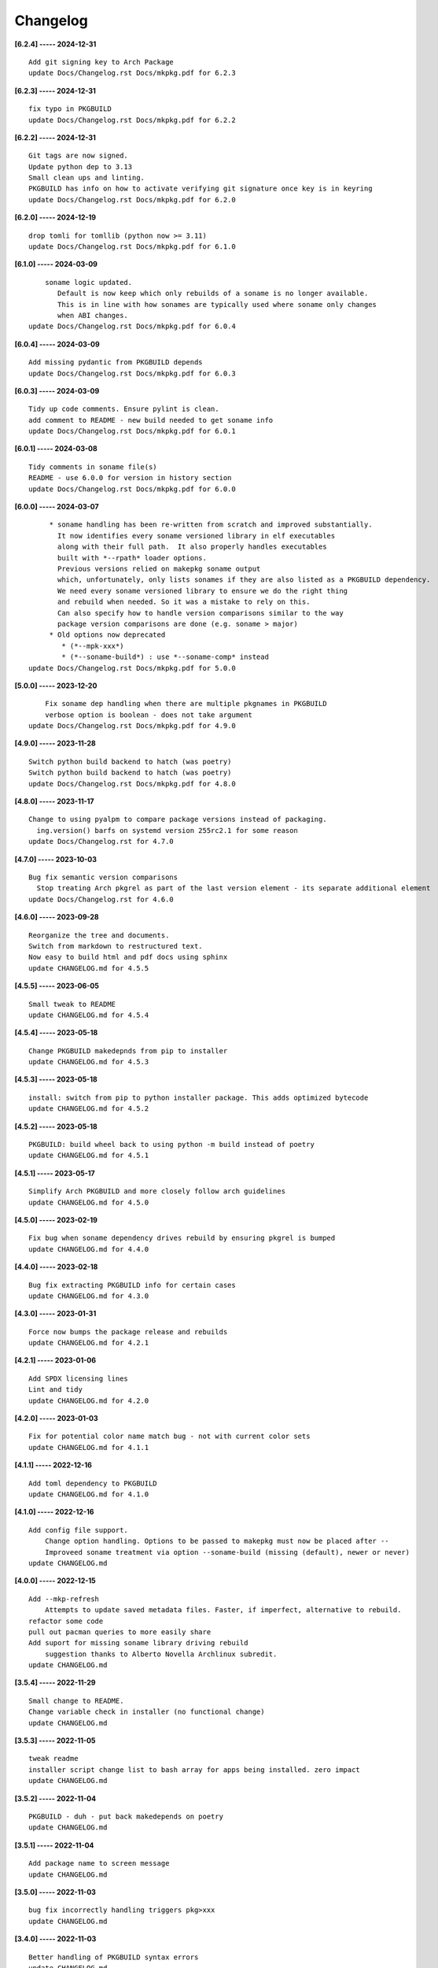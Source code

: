 Changelog
=========

**[6.2.4] ----- 2024-12-31** ::

	    Add git signing key to Arch Package
	    update Docs/Changelog.rst Docs/mkpkg.pdf for 6.2.3


**[6.2.3] ----- 2024-12-31** ::

	    fix typo in PKGBUILD
	    update Docs/Changelog.rst Docs/mkpkg.pdf for 6.2.2


**[6.2.2] ----- 2024-12-31** ::

	    Git tags are now signed.
	    Update python dep to 3.13
	    Small clean ups and linting.
	    PKGBUILD has info on how to activate verifying git signature once key is in keyring
	    update Docs/Changelog.rst Docs/mkpkg.pdf for 6.2.0


**[6.2.0] ----- 2024-12-19** ::

	    drop tomli for tomllib (python now >= 3.11)
	    update Docs/Changelog.rst Docs/mkpkg.pdf for 6.1.0


**[6.1.0] ----- 2024-03-09** ::

	        soname logic updated.
	           Default is now keep which only rebuilds of a soname is no longer available.
	           This is in line with how sonames are typically used where soname only changes
	           when ABI changes.
	    update Docs/Changelog.rst Docs/mkpkg.pdf for 6.0.4


**[6.0.4] ----- 2024-03-09** ::

	    Add missing pydantic from PKGBUILD depends
	    update Docs/Changelog.rst Docs/mkpkg.pdf for 6.0.3


**[6.0.3] ----- 2024-03-09** ::

	    Tidy up code comments. Ensure pylint is clean.
	    add comment to README - new build needed to get soname info
	    update Docs/Changelog.rst Docs/mkpkg.pdf for 6.0.1


**[6.0.1] ----- 2024-03-08** ::

	    Tidy comments in soname file(s)
	    README - use 6.0.0 for version in history section
	    update Docs/Changelog.rst Docs/mkpkg.pdf for 6.0.0


**[6.0.0] ----- 2024-03-07** ::

	         * soname handling has been re-written from scratch and improved substantially.
	           It now identifies every soname versioned library in elf executables
	           along with their full path.  It also properly handles executables
	           built with *--rpath* loader options.
	           Previous versions relied on makepkg soname output
	           which, unfortunately, only lists sonames if they are also listed as a PKGBUILD dependency.
	           We need every soname versioned library to ensure we do the right thing
	           and rebuild when needed. So it was a mistake to rely on this.
	           Can also specify how to handle version comparisons similar to the way
	           package version comparisons are done (e.g. soname > major)
	         * Old options now deprecated
	            * (*--mpk-xxx*)
	            * (*--soname-build*) : use *--soname-comp* instead
	    update Docs/Changelog.rst Docs/mkpkg.pdf for 5.0.0


**[5.0.0] ----- 2023-12-20** ::

	        Fix soname dep handling when there are multiple pkgnames in PKGBUILD
	        verbose option is boolean - does not take argument
	    update Docs/Changelog.rst Docs/mkpkg.pdf for 4.9.0


**[4.9.0] ----- 2023-11-28** ::

	    Switch python build backend to hatch (was poetry)
	    Switch python build backend to hatch (was poetry)
	    update Docs/Changelog.rst Docs/mkpkg.pdf for 4.8.0


**[4.8.0] ----- 2023-11-17** ::

	    Change to using pyalpm to compare package versions instead of packaging.
	      ing.version() barfs on systemd version 255rc2.1 for some reason
	    update Docs/Changelog.rst for 4.7.0


**[4.7.0] ----- 2023-10-03** ::

	    Bug fix semantic version comparisons
	      Stop treating Arch pkgrel as part of the last version element - its separate additional element
	    update Docs/Changelog.rst for 4.6.0


**[4.6.0] ----- 2023-09-28** ::

	    Reorganize the tree and documents.
	    Switch from markdown to restructured text.
	    Now easy to build html and pdf docs using sphinx
	    update CHANGELOG.md for 4.5.5


**[4.5.5] ----- 2023-06-05** ::

	    Small tweak to README
	    update CHANGELOG.md for 4.5.4


**[4.5.4] ----- 2023-05-18** ::

	    Change PKGBUILD makedepnds from pip to installer
	    update CHANGELOG.md for 4.5.3


**[4.5.3] ----- 2023-05-18** ::

	    install: switch from pip to python installer package. This adds optimized bytecode
	    update CHANGELOG.md for 4.5.2


**[4.5.2] ----- 2023-05-18** ::

	    PKGBUILD: build wheel back to using python -m build instead of poetry
	    update CHANGELOG.md for 4.5.1


**[4.5.1] ----- 2023-05-17** ::

	    Simplify Arch PKGBUILD and more closely follow arch guidelines
	    update CHANGELOG.md for 4.5.0


**[4.5.0] ----- 2023-02-19** ::

	    Fix bug when soname dependency drives rebuild by ensuring pkgrel is bumped
	    update CHANGELOG.md for 4.4.0


**[4.4.0] ----- 2023-02-18** ::

	    Bug fix extracting PKGBUILD info for certain cases
	    update CHANGELOG.md for 4.3.0


**[4.3.0] ----- 2023-01-31** ::

	    Force now bumps the package release and rebuilds
	    update CHANGELOG.md for 4.2.1


**[4.2.1] ----- 2023-01-06** ::

	    Add SPDX licensing lines
	    Lint and tidy
	    update CHANGELOG.md for 4.2.0


**[4.2.0] ----- 2023-01-03** ::

	    Fix for potential color name match bug - not with current color sets
	    update CHANGELOG.md for 4.1.1


**[4.1.1] ----- 2022-12-16** ::

	    Add toml dependency to PKGBUILD
	    update CHANGELOG.md for 4.1.0


**[4.1.0] ----- 2022-12-16** ::

	    Add config file support.
	        Change option handling. Options to be passed to makepkg must now be placed after --
	        Improveed soname treatment via option --soname-build (missing (default), newer or never)
	    update CHANGELOG.md


**[4.0.0] ----- 2022-12-15** ::

	    Add --mkp-refresh
	        Attempts to update saved metadata files. Faster, if imperfect, alternative to rebuild.
	    refactor some code
	    pull out pacman queries to more easily share
	    Add suport for missing soname library driving rebuild
	        suggestion thanks to Alberto Novella Archlinux subredit.
	    update CHANGELOG.md


**[3.5.4] ----- 2022-11-29** ::

	    Small change to README.
	    Change variable check in installer (no functional change)
	    update CHANGELOG.md


**[3.5.3] ----- 2022-11-05** ::

	    tweak readme
	    installer script change list to bash array for apps being installed. zero impact
	    update CHANGELOG.md


**[3.5.2] ----- 2022-11-04** ::

	    PKGBUILD - duh - put back makedepends on poetry
	    update CHANGELOG.md


**[3.5.1] ----- 2022-11-04** ::

	    Add package name to screen message
	    update CHANGELOG.md


**[3.5.0] ----- 2022-11-03** ::

	    bug fix incorrectly handling triggers pkg>xxx
	    update CHANGELOG.md


**[3.4.0] ----- 2022-11-03** ::

	    Better handling of PKGBUILD syntax errors
	    update CHANGELOG.md


**[3.3.1] ----- 2022-11-03** ::

	    unwind prev error check - needs more work
	    update CHANGELOG.md


**[3.3.0] ----- 2022-11-03** ::

	    Additional check for errors when sourcing PKGBUILD
	    update CHANGELOG.md


**[3.2.0] ----- 2022-10-31** ::

	    typo - so sorry
	    update CHANGELOG.md


**[3.1.0] ----- 2022-10-31** ::

	    Add more aliases of First_N for version comparisons (micro, serial)
	    Change build from poetry/pip to python -m build/installer
	    update CHANGELOG.md


**[3.0.0] ----- 2022-10-30** ::

	    update CHANGELOG.md
	    Add epoch support - needs wider testing
	    update changelog


**[2.5.0] ----- 2022-10-26** ::

	    bug fix for _mkpkg_depends_files - silly typo
	    CHANGELOG.md


**[2.4.1] ----- 2022-10-24** ::

	    update pyproject.toml vers
	    update changelog


**[2.4.0] ----- 2022-10-24** ::

	    oops - accidently left debugger on!
	    update changelog


**[2.3.6] ----- 2022-10-24** ::

	    Fix bug parsion <package> >= xxx.  Greater than is fine.
	    update changelog


**[2.3.5] ----- 2022-10-23** ::

	    avoid all but tag in pkgver()
	    update pyproject.toml vers
	    update changelog


**[2.3.4] ----- 2022-10-23** ::

	    PKGBUILD - remove tag= now that pgkver() is getting latest tag


**[2.3.3] ----- 2022-10-23** ::

	    PKGBUILD now builds latest release tag
	    update changelog
	    Add comment about being fast
	    update changelog


**[2.3.2] ----- 2022-10-14** ::

	    Improve PKGBUILD for aur as per comments
	    update pyproject.toml version
	    Clean the dist directory before doing poetry build
	    fix python depends version > 3.9
	    Add makedepends packages in aur PKGBUILD
	    fix comment
	    add aur comment
	    update changelog


**[2.3.1] ----- 2022-10-13** ::

	    Update readme with link to AUR for mkpkg
	    Change PKGBUILD for AUR
	    little word smithing on readme
	    Clean up some comments
	    readme word smithing
	    update changelog


**[2.3.0] ----- 2022-10-13** ::

	    In the event mkpkg_depends / mkpkg_depends_files are absent,
	    no longer fall back to use makedepends unless turned on with the --mkp-use_makedepends option
	    update changelog


**[2.2.1] ----- 2022-10-13** ::

	    Bug fix for _mkpkg_depends_files
	    better packge description in PKGBUILD
	    readme markdown missed 2 spaces for newline
	    Readme - markdown requires escape for underscore
	    update CHANGELOG.md


**[2.2.0] ----- 2022-10-13** ::

	    Change PKGBUILD variables to have leading "_" to follow arch packaging guidelines
	    Code is backward compatible and will work with or without the _
	    New names are: _mkpkg_depends and _mkpkg_depends_files
	    update changelog
	    more readme tweaks
	    update changelog


**[2.1.1] ----- 2022-10-13** ::

	    Provide sample PKGBUILD to build mkpkg
	    update changelog
	    typo in readme
	    update changelog
	    README tweak to explain "patch" being same as "First_3" for version triggers
	    update CHANGELOG.md


**[2.1.0] ----- 2022-10-13** ::

	    Enhance version triggers to handle version with more than 3 elements
	    update changelog
	    readme tweaks
	    update CHANGELOG


**[2.0.1] ----- 2022-10-12** ::

	    update changelog
	    remove unused from do-install
	    update CHANGELOG
	    tweak readme
	    update changelog


**[2.0.0] ----- 2022-10-12** ::

	    Reorganize directory structure and use poetry for packaging.
	    Add support for triggers now based on semantic versions.
	    e.g python>3.12 or python>minor - where minor triggers build if
	    major.minor version of dependency package is greater than that used when
	    it was last built.
	    Reorganize source tree
	    Update changelog
	    tweak readme little more
	    update Changelog
	    Tweak README
	    tweak README


**[1.3.1] ----- 2022-09-22** ::

	    Update Changelog
	    Add CVE-2022-36113 as example of build tool danger
	    Update Changelog
	    Add Changelog


**[1.3.0] ----- 2022-09-07** ::

	    fix out of date comment in mkpkg.py
	    fix little markdown issue
	    tweak readme format


**[1.2.0] ----- 2022-09-06** ::

	    Add support for trigger files : mkpkg_depends_files
	    add README discssion comment
	    lint picking
	    Add comment in README
	    few more README tweaks


**[1.1.1] ----- 2022-09-04** ::

	    tidy message output
	    typo
	    Little tidy on README


**[1.1.0] ----- 2022-09-04** ::

	    Handle edge case when PKGBUILD hand edited
	    Bug fix for case when override mkpkg_depends set to empty set


**[1.0.5] ----- 2022-09-03** ::

	    Now that we implemented mkpkg_depends, remove some readme comments
	    typo
	    minor README tweak
	    Fix typo (resolves issue #1) and tweak README


**[1.0.4] ----- 2022-09-03** ::

	    fix section numbers in README


**[1.0.3] ----- 2022-09-03** ::

	    Support mkpkg_depends overriding makepends - gives full control to user


**[1.0.2] ----- 2022-09-03** ::

	    README use lower case for mkpkg


**[1.0.1] ----- 2022-09-03** ::

	    Tidy couple comments


**[1.0.0] ----- 2022-09-03** ::

	    Initial Revision of mkpkg.
	    mkpkg builds Arch packages and rebuilds them whenever a make dependency is more recent than the last package


